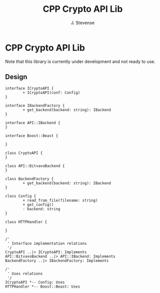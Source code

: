 #+title: CPP Crypto API Lib
#+author: J. Stevense

* CPP Crypto API Lib

Note that this library is currently under development and not ready to use.

** Design

#+name: classdiagram
#+begin_src plantuml :file docs/images/classdiagram.png
  interface ICryptoAPI {
          + ICryptoAPI(conf: Config)
  }

  interface IBackendFactory {
          + get_backend(backend: string): IBackend
  }

  interface API::IBackend {
  }

  interface Boost::Beast {

  }

  class CryptoAPI {
  }

  class API::BitvavoBackend {
  }

  class BackendFactory {
          + get_backend(backend: string): IBackend
  }

  class Config {
          + read_from_file(filename: string)
          + get_config()
          - backend: string
  }

  class HTTPHandler {

  }

  /'
   ' Interface implementation relations
   '/
  CryptoAPI ..|> ICryptoAPI: Implements
  API::BitvavoBackend ..|> API::IBackend: Implements
  BackendFactory ..|> IBackendFactory: Implements

  /'
   ' Uses relations
   '/
  ICryptoAPI *-- Config: Uses
  HTTPHandler *-- Boost::Beast: Uses
#+end_src
#+results: classdiagram
[[file:docs/images/classdiagram.png]]
